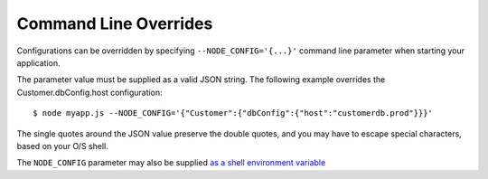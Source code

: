 Command Line Overrides
========================================================================================

Configurations can be overridden by specifying ``--NODE_CONFIG='{...}'``
command line parameter when starting your application.

The parameter value must be supplied as a valid JSON string. The
following example overrides the Customer.dbConfig.host configuration:

::

   $ node myapp.js --NODE_CONFIG='{"Customer":{"dbConfig":{"host":"customerdb.prod"}}}'

The single quotes around the JSON value preserve the double quotes, and
you may have to escape special characters, based on your O/S shell.

The ``NODE_CONFIG`` parameter may also be supplied `as a shell
environment
variable <https://github.com/lorenwest/node-config/wiki/Environment-Variables#node_config>`_
